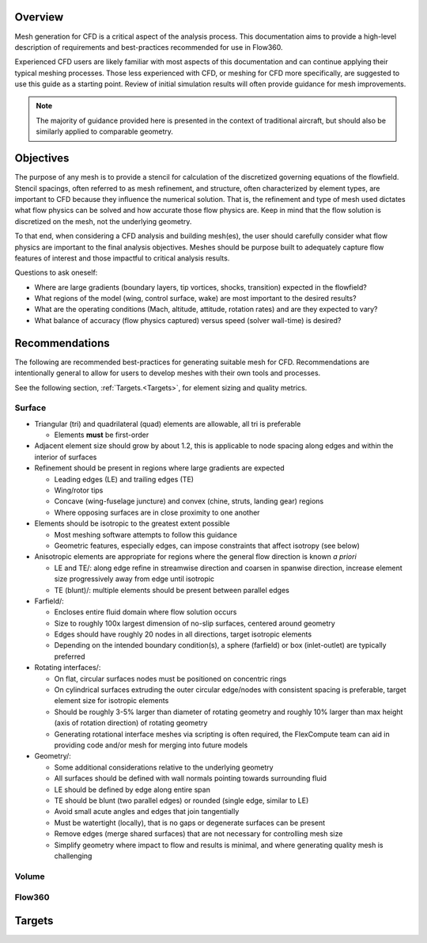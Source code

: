 .. _manualMeshing:

Overview
========

Mesh generation for CFD is a critical aspect of the analysis process. This documentation aims to provide a high-level description of requirements and best-practices recommended for use in Flow360.

Experienced CFD users are likely familiar with most aspects of this documentation and can continue applying their typical meshing processes. Those less experienced with CFD, or meshing for CFD more specifically, are suggested to use this guide as a starting point. Review of initial simulation results will often provide guidance for mesh improvements.

.. note::
    The majority of guidance provided here is presented in the context of traditional aircraft, but should also be similarly applied to comparable geometry.

Objectives
==========

The purpose of any mesh is to provide a stencil for calculation of the discretized governing equations of the flowfield. Stencil spacings, often referred to as mesh refinement, and structure, often characterized by element types, are important to CFD because they influence the numerical solution. That is, the refinement and type of mesh used dictates what flow physics can be solved and how accurate those flow physics are. Keep in mind that the flow solution is discretized on the mesh, not the underlying geometry.

To that end, when considering a CFD analysis and building mesh(es), the user should carefully consider what flow physics are important to the final analysis objectives. Meshes should be purpose built to adequately capture flow features of interest and those impactful to critical analysis results.

Questions to ask oneself\:

- Where are large gradients (boundary layers, tip vortices, shocks, transition) expected in the flowfield?
- What regions of the model (wing, control surface, wake) are most important to the desired results?
- What are the operating conditions (Mach, altitude, attitude, rotation rates) and are they expected to vary?
- What balance of accuracy (flow physics captured) versus speed (solver wall-time) is desired?

Recommendations
===============

The following are recommended best-practices for generating suitable mesh for CFD. Recommendations are intentionally general to allow for users to develop meshes with their own tools and processes.

See the following section, :ref:`Targets.<Targets>`, for element sizing and quality metrics.

Surface
-------

-   Triangular (tri) and quadrilateral (quad) elements are allowable, all tri is preferable

    -   Elements **must** be first-order

-   Adjacent element size should grow by about 1.2, this is applicable to node spacing along edges and within the interior of surfaces
-   Refinement should be present in regions where large gradients are expected

    -   Leading edges (LE) and trailing edges (TE)
    -   Wing/rotor tips
    -   Concave (wing-fuselage juncture) and convex (chine, struts, landing gear) regions
    -   Where opposing surfaces are in close proximity to one another

-   Elements should be isotropic to the greatest extent possible

    -   Most meshing software attempts to follow this guidance
    -   Geometric features, especially edges, can impose constraints that affect isotropy (see below)

-   Anisotropic elements are appropriate for regions where the general flow direction is known *a priori*

    -   LE and TE/: along edge refine in streamwise direction and coarsen in spanwise direction, increase element size progressively away from edge until isotropic
    -   TE (blunt)/: multiple elements should be present between parallel edges

-   Farfield/:

    -   Encloses entire fluid domain where flow solution occurs
    -   Size to roughly 100x largest dimension of no-slip surfaces, centered around geometry
    -   Edges should have roughly 20 nodes in all directions, target isotropic elements
    -   Depending on the intended boundary condition(s), a sphere (farfield) or box (inlet-outlet) are typically preferred

-   Rotating interfaces/:

    -   On flat, circular surfaces nodes must be positioned on concentric rings
    -   On cylindrical surfaces extruding the outer circular edge/nodes with consistent spacing is preferable, target element size for isotropic elements
    -   Should be roughly 3-5% larger than diameter of rotating geometry and roughly 10% larger than max height (axis of rotation direction) of rotating geometry
    -   Generating rotational interface meshes via scripting is often required, the FlexCompute team can aid in providing code and/or mesh for merging into future models

-   Geometry/:

    -   Some additional considerations relative to the underlying geometry
    -   All surfaces should be defined with wall normals pointing towards surrounding fluid
    -   LE should be defined by edge along entire span
    -   TE should be blunt (two parallel edges) or rounded (single edge, similar to LE)
    -   Avoid small acute angles and edges that join tangentially
    -   Must be watertight (locally), that is no gaps or degenerate surfaces can be present
    -   Remove edges (merge shared surfaces) that are not necessary for controlling mesh size
    -   Simplify geometry where impact to flow and results is minimal, and where generating quality mesh is challenging


Volume
------

Flow360
-------

Targets
=======
